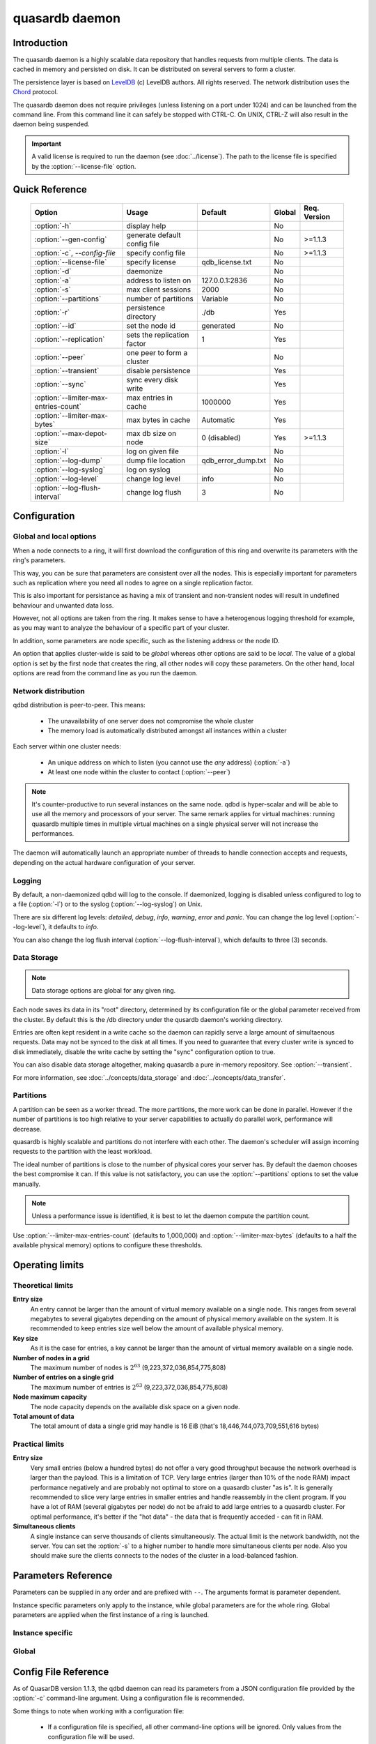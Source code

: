 quasardb daemon
***************

.. program:: qdbd

Introduction
============

The quasardb daemon is a highly scalable data repository that handles requests from multiple clients.  The data is cached in memory and persisted on disk. It can be distributed on several servers to form a cluster.

The persistence layer is based on `LevelDB <http://code.google.com/p/leveldb/>`_ (c) LevelDB authors. All rights reserved.
The network distribution uses the `Chord <http://pdos.csail.mit.edu/chord/>`_ protocol.

The quasardb daemon does not require privileges (unless listening on a port under 1024) and can be launched from the command line. From this command line it can safely be stopped with CTRL-C. On UNIX, CTRL-Z will also result in the daemon being suspended.

.. important::
    A valid license is required to run the daemon (see :doc:`../license`). The path to the license file is specified by the :option:`--license-file` option.


Quick Reference
===============

 ===================================== ============================ =================== ============ ==============
                Option                               Usage               Default           Global     Req. Version
 ===================================== ============================ =================== ============ ==============
 :option:`-h`                          display help                                         No       
 :option:`--gen-config`                generate default config file                         No        >=1.1.3
 :option:`-c`, `--config-file`         specify config file                                  No        >=1.1.3
 :option:`--license-file`              specify license              qdb_license.txt         No       
 :option:`-d`                          daemonize                                            No       
 :option:`-a`                          address to listen on         127.0.0.1:2836          No       
 :option:`-s`                          max client sessions          2000                    No       
 :option:`--partitions`                number of partitions         Variable                No       
 :option:`-r`                          persistence directory        ./db                    Yes      
 :option:`--id`                        set the node id              generated               No       
 :option:`--replication`               sets the replication factor  1                       Yes      
 :option:`--peer`                      one peer to form a cluster                           No       
 :option:`--transient`                 disable persistence                                  Yes      
 :option:`--sync`                      sync every disk write                                Yes      
 :option:`--limiter-max-entries-count` max entries in cache         1000000                 Yes      
 :option:`--limiter-max-bytes`         max bytes in cache           Automatic               Yes      
 :option:`--max-depot-size`            max db size on node          0 (disabled)            Yes       >=1.1.3
 :option:`-l`                          log on given file                                    No       
 :option:`--log-dump`                  dump file location           qdb_error_dump.txt      No       
 :option:`--log-syslog`                log on syslog                                        No       
 :option:`--log-level`                 change log level             info                    No       
 :option:`--log-flush-interval`        change log flush             3                       No       
 ===================================== ============================ =================== ============ ==============



Configuration
=============

Global and local options
------------------------

When a node connects to a ring, it will first download the configuration of this ring and overwrite its parameters with the ring's parameters.

This way, you can be sure that parameters are consistent over all the nodes. This is especially important for parameters such as replication where you need all nodes to agree on a single replication factor.

This is also important for persistance as having a mix of transient and non-transient nodes will result in undefined behaviour and unwanted data loss.

However, not all options are taken from the ring. It makes sense to have a heterogenous logging threshold for example, as you may want to analyze the behaviour of a specific part of your cluster.

In addition, some parameters are node specific, such as the listening address or the node ID.

An option that applies cluster-wide is said to be *global* whereas other options are said to be *local*. The value of a global option is set by the first node that creates the ring, all other nodes will copy these parameters. On the other hand, local options are read from the command line as you run the daemon.

Network distribution
--------------------

qdbd distribution is peer-to-peer. This means:

    * The unavailability of one server does not compromise the whole cluster
    * The memory load is automatically distributed amongst all instances within a cluster

Each server within one cluster needs:

    * An unique address on which to listen (you cannot use the *any* address) (:option:`-a`)
    * At least one node within the cluster to contact (:option:`--peer`)

.. note::
    It's counter-productive to run several instances on the same node.
    qdbd is hyper-scalar and will be able to use all the memory and processors of your server.
    The same remark applies for virtual machines: running quasardb multiple times in multiple virtual machines on a single physical server will not increase the performances.

The daemon will automatically launch an appropriate number of threads to handle connection accepts and requests,
depending on the actual hardware configuration of your server.

Logging
-------

By default, a non-daemonized qdbd will log to the console. If daemonized, logging is disabled unless configured to log to a file (:option:`-l`) or to the syslog (:option:`--log-syslog`) on Unix.

There are six different log levels: `detailed`, `debug`, `info`, `warning`, `error` and `panic`. You can change the log level (:option:`--log-level`), it defaults to `info`.

You can also change the log flush interval (:option:`--log-flush-interval`), which defaults to three (3) seconds.

Data Storage
------------

.. note::
    Data storage options are global for any given ring.

Each node saves its data in its "root" directory, determined by its configuration file or the global parameter received from the cluster. By default this is the /db directory under the qusardb daemon's working directory.

Entries are often kept resident in a write cache so the daemon can rapidly serve a large amount of simultaenous requests. Data may not be synced to the disk at all times. If you need to guarantee that every cluster write is synced to disk immediately, disable the write cache by setting the "sync" configuration option to true.

You can also disable data storage altogether, making quasardb a pure in-memory repository. See :option:`--transient`.

For more information, see :doc:`../concepts/data_storage` and :doc:`../concepts/data_transfer`.


Partitions
----------

A partition can be seen as a worker thread. The more partitions, the more work can be done in parallel. However if the number of partitions is too high relative to your server capabilities to actually do parallel work, performance will decrease.

quasardb is highly scalable and partitions do not interfere with each other. The daemon's scheduler will assign incoming requests to the partition
with the least workload.

The ideal number of partitions is close to the number of physical cores your server has. By default the daemon chooses the best compromise it can. If this value is not satisfactory, you can use the :option:`--partitions` options to set the value manually.

.. note::
    Unless a performance issue is identified, it is best to let the daemon compute the partition count.

Use :option:`--limiter-max-entries-count` (defaults to 1,000,000) and :option:`--limiter-max-bytes` (defaults to a half the available physical memory) options to configure these thresholds.

Operating limits
================

Theoretical limits
------------------

**Entry size**
    An entry cannot be larger than the amount of virtual memory available on a single node. This ranges from several megabytes to several gigabytes depending on the amount of physical memory available on the system. It is recommended to keep entries size well below the amount of available physical memory.

**Key size**
    As it is the case for entries, a key cannot be larger than the amount of virtual memory available on a single node.

**Number of nodes in a grid**
    The maximum number of nodes is :math:`2^{63}` (9,223,372,036,854,775,808)

**Number of entries on a single grid**
    The maximum number of entries is :math:`2^{63}` (9,223,372,036,854,775,808)

**Node maximum capacity**
    The node capacity depends on the available disk space on a given node.

**Total amount of data**
    The total amount of data a single grid may handle is 16 EiB (that's 18,446,744,073,709,551,616 bytes)

Practical limits
----------------

**Entry size**
    Very small entries (below a hundred bytes) do not offer a very good throughput because the network overhead is larger than the payload. This is a limitation of TCP.
    Very large entries (larger than 10% of the node RAM) impact performance negatively and are probably not optimal to store on a quasardb cluster "as is". It is generally recommended to slice very large entries in smaller entries and handle reassembly in the client program.
    If you have a lot of RAM (several gigabytes per node) do not be afraid to add large entries to a quasardb cluster.
    For optimal performance, it's better if the "hot data" - the data that is frequently acceded - can fit in RAM.

**Simultaneous clients**
    A single instance can serve thousands of clients simultaneously.
    The actual limit is the network bandwidth, not the server.
    You can set the :option:`-s` to a higher number to handle more simultaneous clients per node.
    Also you should make sure the clients connects to the nodes of the cluster in a load-balanced fashion.

.. _qdbd-parameters-reference:

Parameters Reference
====================

Parameters can be supplied in any order and are prefixed with ``--``.
The arguments format is parameter dependent.

Instance specific parameters only apply to the instance, while global parameters are for the whole ring. Global parameters are applied when the first instance of a ring is launched.

Instance specific
--------------------

.. option:: -h, --help

    Displays basic usage information.

    Example
        To display the online help, type: ::

            qdbd --help

.. option:: --gen-config

    Generates a JSON configuration file with default values and prints it to STDOUT.

    Example
        To create a new config file with the name "qdbd_default_config.json", type: ::

            qdbd --gen-config > qdbd_default_config.json

    .. note::
        The --gen-config argument is only available with QuasarDB 1.1.3 or higher.



.. option:: -c, --config-file

    Specifies a configuration file to use. See :ref:`qdbd-config-file-reference`.
    
        * Any other command-line options will be ignored.
        * If an option is omitted in the config file, the default will be used.
        * If an option is malformed in the config file, it will be ignored.
    
    Argument
        The path to a valid configuration file.

    Example
        To use a configuration file named "qdbd_default_config.json", type: ::

            qdbd --config-file=qdbd_default_config.json

    .. note::
        The --config-file argument is only available with QuasarDB 1.1.3 or higher.



.. option:: --license-file

    Specifies the location of the license file. A valid license is required to run the daemon (see :doc:`../license`).

    Argument
        The path to a valid license file.

    Default value
        qdb_license.txt

    Example
        Load the license from license.txt::

            qdbd --license-file=license.txt

.. option:: -d, --daemonize

    Runs the server as a daemon (UNIX only). In this mode, the process will fork and prevent console interactions. This is the recommended running mode for UNIX environments.

    Example
        To run as a daemon::

            qdbd -d

    .. note::
        Logging to the console is not allowed when running as a daemon.

.. option:: -a <address>:<port>, --address=<address>:<port>

    Specifies the address and port on which the server will listen.

    Argument
        A string representing one address the server listens on and a port. The address string can be a host name or an IP address.

    Default value
        127.0.0.1:2836, the IPv4 localhost and the port 2836

    Example
        Listen on localhost and the port 5910::

            qdbd --address=localhost:5910

    .. note::
        The unspecified address (0.0.0.0 for IPv4, :: for IPv6) is not allowed.

.. option:: -s <count>, --sessions=<count>

    Specifies the number of simultaneous sessions per partition.

    Argument
        A number greater or equal to fifty (50) representing the number of allowed simultaneous sessions.

    Default value
        2,000

    Example
        Allow 10,000 simultaneous session::

            qdbd --sessions=10000

    .. note::
        The sessions count determines the number of simultaneous clients the server may handle at any given time.
        Increasing the value increases the memory load. This value may be limited by your license.

.. option:: --partitions=<count>

    Specifies the number of partitions.

    Argument
        A number greater or equal to one (1) representing the number of partitions.

    Default value
        Hardware dependant. Cannot be less than 1.

    Example
        Have 10 partitions::

            qdbd --partitions=10

    .. note::
        This value should be changed only in case of performance problems.

.. option:: --idle-duration=<duration>

    Sets the timeout after which inactive sessions will be considered for termination.

    Argument
        An integer representing the number of seconds after which an idle session will be considered for termination.

    Default value
        300 (300 seconds, 5 minutes)

    Example
        Set the timeout to one minute::

            qdbd --idle-duration=60

.. option:: --request-timeout=<timeout>

    Sets the timeout after which a request from the server to another server must be considered to have timed out.

    Argument
        An integer representing the number of seconds after which a request must be considered to have timed out.

    Default value
        60 (60 seconds, 1 minute)

    Example
        Set the timeout to two minutes::

            qdbd --request-timeout=120

.. option:: --id=<id string>

    Sets the node ID.

    Argument
        A string in the form hex-hex-hex-hex, where hex is an hexadecimal number lower than 2^64, representing
        the 256-bit ID to use. This value may not be zero (0-0-0-0).

    Default value
        Unique random value.

    Example
        Set the node ID to 1-a-2-b::

            qdbd --id=1-a-2-b

    .. warning::
        Having two nodes with the same ID on the ring leads to undefined behaviour. By default the daemon generates
        an ID that is guaranteed to be unique on any given ring. Only modify the node ID if the topology of
        the ring is unsatisfactory and you are certain no two node IDs are the same.

.. option:: --peer=<address>:<port>

    The address and port of a peer to which to connect within the cluster. It can be any server belonging to the cluster.

    Argument
        The address and port of a machines where a quasardb daemon is running. The address string can be a host name or an IP address.

    Default value
        None

    Example
        Join a cluster where the machine 192.168.1.1 listening on the port 2836 is already connected::

            qdbd --peer=192.168.1.1:2836

.. option:: --log-dump

    Specifies the dump file location. The dump file is a text file that is written to when quasardb detects a critical error.

    Argument
        A string representing a path to a dump file.

    Default
        qdb_error_dump.txt

    Example
        Dump to /var/log/qdb_error_dump.log::

            qdb --log-dump=/var/log/qdb_error_dump.log

.. option:: -l <path>, --log-file=<path>

    Activates logging to one or several files.

    Argument
        A string representing one (or several) path(s) to the log file(s).

    Example
        Log in /var/log/qdbd.log: ::

            qdbd --log-file=/var/log/qdbd.log

.. option:: --log-syslog

    *UNIX only*, activates logging to syslog.

.. option:: --log-level=<value>

    Specifies the log verbosity.

    Argument
        A string representing the amount of logging required. Must be one of:

        * `detailed` (most output)
        * `debug`
        * `info`
        * `warning`
        * `error`
        * `panic` (least output)

    Default value
        `info`

    Example
        Request a `debug` level logging::

            qdbd --log-level=debug

.. option:: --log-flush-interval=<delay>

    How frequently log messages are flushed to output, in seconds.

    Argument
        An integer representing the number of seconds between each flush.

    Default value
        3

    Example
        Flush the log every minute::

            qdbd --log-flush-interval=60



Global
----------


.. option:: --replication=<factor>

    Specifies the replication factor (global parameter). For more information, see :ref:`data-replication`.

    Argument
        A positive integer between 1 and 4 (inclusive) specifying the replication factor. If the integer is higher than the number of nodes in the cluster, it will be automatically reduced to the cluster size.

    Default value
        1 (replication disabled)

    Example
        Have one copy of every entry in the cluster::

            qdbd --replication=2

.. option:: --transient

    Disable persistence. Evicted data is lost when qdbd is transient.

.. option:: -r <path>, --root=<path>

    Specifies the directory where data will be persisted for the node where the process has been launched.

    Argument
        A string representing a full path to the directory where data will be persisted.

    Default value
        The "db" subdirectory relative to the current working directory.

    Example
        Persist data in /var/quasardb/db ::

            qdbd --root=/var/quasardb/db

    .. note::
        Although this parameter is global, the directory refers to the local node of each instance.

.. option:: --sync

    Sync every disk write. By default, disk writes are buffered. This option disables the buffering and makes sure every write is synced to disk. (global parameter)

    .. note::
        This option increases reliability at the cost of performances.


.. option:: --limiter-max-bytes=<value>

   The maximum usable memory by entries, in bytes (global parameter). Entries will be evicted as needed to enforce this limit. The alias length as well
   as the content size are recorded to measure the actual size of entries in memory. Other contents such as bookkeping, temporary copies, or internal structures are not included. Therefore, the daemon memory usage may slightly exceed the specified maximum memory usage.

   Argument
        An integer representing the maximum size, in bytes, of the entries in memory.

   Default value
        0 (automatic, half the available physical memory).

   Example
       To allow only 100 KiB of entries::

            qdbd --limiter-max-bytes=102400

       To allow up to 8 GiB::

            qdbd --limiter-max-bytes=8589934592

    .. note::
        Setting this value too high may lead to `thrashing <http://en.wikipedia.org/wiki/Thrashing_%28computer_science%29>`_.


.. option:: --limiter-max-entries-count=<count>

    The maximum number of entries allowed in memory. Entries will be evicted as needed to enforce this limit.

    Argument
        An integer representing the maximum number of entries allowed in memory.

    Default value
        1,000,000

    Example
        To keep the number of entries in memory below 101::

            qdbd --limiter-max-entries=100

    .. note::
        Setting this value too low may cause the server to spend more time evicting entries than processing requests.



.. option:: --max-depot-size=<size-in-bytes>

    Sets the maximum amount of disk usage for each node's database in bytes. Any write operations that would overflow the database will return a qdb_e_system error stating "disk full".
    
    Due to excessive meta-data or uncompressed db entries, the actual database size may exceed this set value by up to 20%.
    
    Argument
        An integer representing the maximum size of the database on disk in bytes.
    
    Default value
        0 (disabled)
    
    Example A
        To limit the database size on each node to 12 Terabytes:
        
        .. math::
            
            \text{Max Depot Size Value} &= \text{12 Terabytes} \: * \: \frac{1024^4 \: \text{Bytes}}{\text{1 Terabyte}}\\
                                        &= \text{13194139533312 Bytes}
        
        And thus the command: ::
        
            qdbd --max-depot-size=13194139533312
        
        This database may expand out to approximately 14.4 Terabytes due to meta-data and uncompressed db entries.
            
    Example B
        This example will limit the database size to ensure it fits within 1 Terabyte of free space. Since limiting to a specific overhead is important in this example, the filesystem cluster size is also taken into account; the default for most filesystems is 4096 bytes.
        
        .. math::
            
            \text{Max Depot Size Value} &= \text{1099511627776 Bytes} - \text{(1099511627776 Bytes} \: * \: 0.2 \text{)} - \text{Cluster Size of 4096} \\
                                        &= \text{1099511627776 Bytes} - \text{219902325555.2 Bytes} - \text{4096 Bytes} \\
                                        &= \text{879609298124.8 Bytes}
        
        And thus the command, truncating down to an integer: ::
        
            qdbd --max-depot-size=879609298124
        
        This database should not exceed 1 Terabyte.
    
    .. note::
        The --max-depot-size argument is only available with QuasarDB 1.1.2 or higher.

    .. note::
        Using a max depot size may cause a slight performance penalty on writes.


.. _qdbd-config-file-reference:

Config File Reference
=====================

As of QuasarDB version 1.1.3, the qdbd daemon can read its parameters from a JSON configuration file provided by the :option:`-c` command-line argument. Using a configuration file is recommended.

Some things to note when working with a configuration file:

 * If a configuration file is specified, all other command-line options will be ignored. Only values from the configuration file will be used.
 * The configuration file must be valid JSON in ASCII format.
 * If a key or value is missing from the configuration file or malformed, the default value will be used.
 * If a key or value is unknown, it will be ignored.

The default configuration file is shown below::

    {
        "global":
        {
            "depot":
            {
                "history": false,
                "max_bytes": 0, 
                "max_transaction_duration": 300,
                "max_versions": 7,
                "replication_factor": 1,
                "root": "db",
                "storage_warning_interval": 3600,
                "storage_warning_level": 90,
                "sync": false,
                "transient": false
            },
            "limiter":
            {
                "max_bytes": 0,
                "max_in_entries_count": 1000000
            }
        },
       "local":
        {
            "chord":
            {
                "bootstrapping_peers": [  ],
                "no_stabilization": false,
                "node_id": "0-0-0-0"
            },
            "logger":
            {
                "dump_file": "qdb_error_dump.txt",
                "flush_interval": 3,
                "log_files": [  ],
                "log_level": 2,
                "log_to_console": false,
                "log_to_syslog": false
            },
            "network":
            {
                "client_timeout": 60,
                "idle_timeout": 600,
                "listen_on": "127.0.0.1:2836",
                "partitions_count": 13,
                "server_sessions": 2000
            },
            "user":
            {
                "daemon": false,
                "license_file": "qdb_license.txt"
            }
        }
    }

.. describe:: global::depot::max_bytes

    An integer representing the maximum amount of disk usage for each node's database in bytes. Any write operations that would overflow the database will return a qdb_e_system error stating "disk full".
    
    Due to excessive meta-data or uncompressed db entries, the actual database size may exceed this set value by up to 20%.
    
    See :option:`--max-depot-size` for more details and examples to calculate the max_bytes value.

.. describe:: global::depot::max_transaction_duration

    An integer representing the maximum guaranteed duration of a transaction, in seconds.

.. describe:: global::depot::replication_factor

    An integer between 1 and 4 (inclusive) specifying the replication factor for the cluster. A higher value indicates more copies of data on each node.

.. describe:: global::depot::root

    A string representing the relative or absolute path to the directory where data will be stored.

.. |global__depot__storage_warning_interval| replace:: ``global::depot::storage_warning_interval``
.. _global__depot__storage_warning_interval:
.. describe:: global::depot::storage_warning_interval

    An integer representing how often quasardb will emit a warning about depleting disk space, in seconds.
    See also |global__depot__storage_warning_level|_.

.. |global__depot__storage_warning_level| replace:: ``global::depot::storage_warning_level``
.. _global__depot__storage_warning_level:
.. describe:: global::depot::storage_warning_level

    An integer between 50 and 100 (inclusive) specifying the percentage of disk usage at which a warning about depleting disk space will be emitted.
    See also |global__depot__storage_warning_interval|_.

.. describe:: global::depot::sync

    A boolean representing whether or not the node should sync to the underlying filesystem for each write command.

.. describe:: global::depot::transient

    A boolean representing whether or not to persist data on the hard drive. If true, all data will be stored in memory.

.. describe:: global::limiter::max_bytes

    An integer representing the maximum amount of memory usage in bytes for each node's cache. Once this value is reached, the quasardb daemon will evict entries from memory to ensure it stays below the byte limit.

.. describe:: global::limiter::max_in_entries_count

    An integer representing the maximum number of entries that can be stored in memory. Once this value is reached, the quasardb daemon will evict entries from memory to ensure it stays below the entry limit.
    
.. describe:: local::chord::bootstrapping_peers

    An array of strings representing other nodes in the cluster which will bootstrap this node upon startup. The string can be a host name or an IP address. Must have name or IP separated from port with a colon.

.. describe:: local::chord::no_stabilization

    A read-only boolean value representing whether or not this node should stabilize upon startup. Even if set to true, stabilization will still occur.

.. describe:: local::chord::node_id

    A string in the form hex-hex-hex-hex, where hex is an hexadecimal number lower than 2^64, representing the 256-bit ID to use. If left at the default of 0-0-0-0, the daemon will assign a random node ID at startup. **Contact a quasardb representative before changing this from the default value.**

.. describe:: local::logger::dump_file

    A string representing the relative or absolute path to the system error dump file.

.. describe:: local::logger::flush_interval

    An integer representing how frequently quasardb log messages should be flushed to the log locations, in seconds.

.. describe:: local::logger::log_files

    An array of strings representing the relative or absolute paths to the quasardb log files.
    
.. describe:: local::logger::log_level

    An integer representing the verbosity of the log output. Acceptable values are::
    
        0 = detailed (most output)
        1 = debug
        2 = info (default)
        3 = warning
        4 = error
        5 = panic (least output)
    
.. describe:: local::logger::log_to_console

    A boolean value representing whether or not the quasardb daemon should log to the console it was spawned from.

.. describe:: local::logger::log_to_syslog

    A boolean value representing whether or not the quasardb daemon should log to the syslog.

.. describe:: local::network::client_timeout

    An integer representing the number of seconds after which a client session will be considered for termination.

.. describe:: local::network::idle_timeout

    An integer representing the number of seconds after which an inactive session will be considered for termination.

.. describe:: local::network::listen_on

    A string representing an address and port the web server should listen on. The string can be a host name or an IP address. Must have name or IP separated from port with a colon.

.. describe:: local::network::partitions_count

    An integer representing the number of partitions, or worker threads, quasardb can spawn to perform operations. The ideal number of partitions is close to the number of physical cores your server has. If left to its default value of 0, the daemon will choose the best compromise it can.

.. describe:: local::network::server_sessions

    An integer representing the number of server sessions the quasardb daemon can provide.

.. describe:: local::user::daemon

    A boolean value representing whether or not the quasardb daemon should daemonize on launch.

.. describe:: local::user::license_file

    A string representing the relative or absolute path to the license file. Providing an empty string runs quasardb in evaluation mode.

